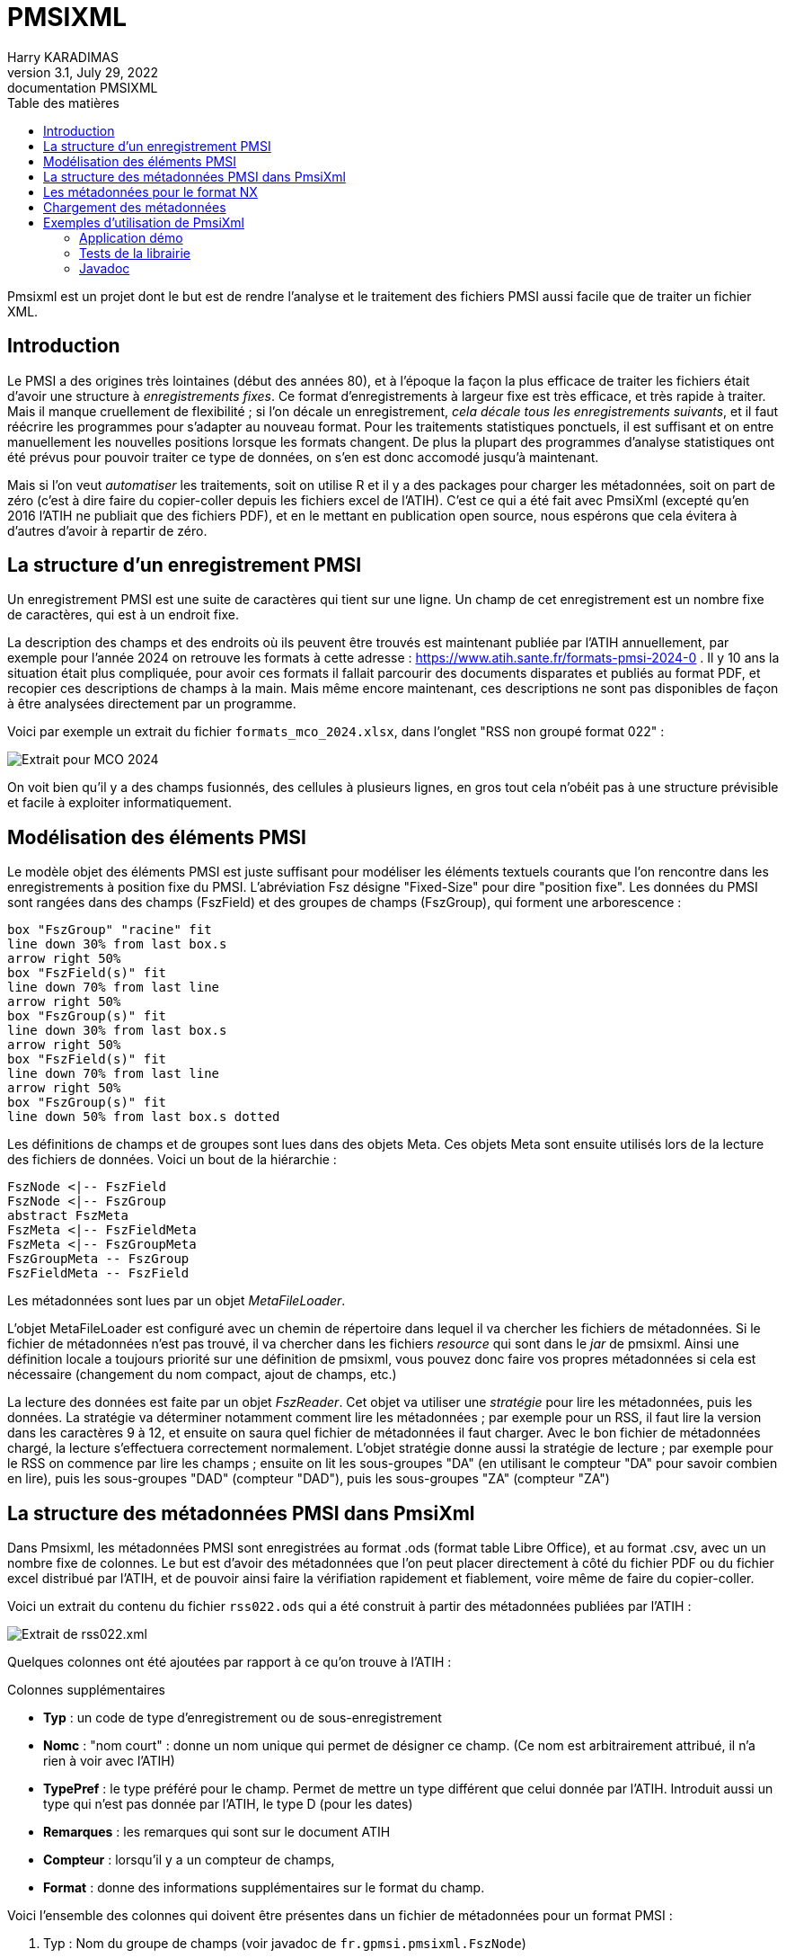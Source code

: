 = PMSIXML
Harry KARADIMAS
3.1, July 29, 2022: documentation PMSIXML
:toc: 
:toc-title: Table des matières
:icons: font
:url-quickref: https://docs.asciidoctor.org/asciidoc/latest/syntax-quick-reference/

Pmsixml est un projet dont le but est de rendre l'analyse et le traitement des fichiers PMSI aussi facile que de traiter un fichier XML.

== Introduction

Le PMSI a des origines très lointaines (début des années 80), et 
à l'époque la façon la plus efficace de traiter les fichiers était
d'avoir une structure à _enregistrements fixes_.
Ce format d'enregistrements à largeur fixe est très efficace, et
très rapide à traiter. Mais il manque cruellement de flexibilité ; si
l'on décale un enregistrement, _cela décale tous les enregistrements
suivants_, et il faut réécrire les programmes pour s'adapter au nouveau
format.
Pour les traitements statistiques ponctuels, il est suffisant
et on entre manuellement les nouvelles positions lorsque les
formats changent. De plus la plupart des programmes d'analyse
statistiques ont été prévus pour pouvoir traiter ce type de données,
on s'en est donc accomodé jusqu'à maintenant.

Mais si l'on veut _automatiser_ les traitements, soit on utilise R
et il y a des packages pour charger les métadonnées, soit on part
de zéro (c'est à dire faire du copier-coller depuis les fichiers
excel de l'ATIH). C'est ce qui a été fait avec PmsiXml (excepté qu'en
2016 l'ATIH ne publiait que des fichiers PDF), et en le mettant
en publication open source, nous espérons que cela évitera à d'autres
d'avoir à repartir de zéro.

== La structure d'un enregistrement PMSI

Un enregistrement PMSI est une suite de caractères qui tient sur une
ligne.
Un champ de cet enregistrement est un nombre fixe de caractères,
qui est à un endroit fixe.

La description des champs et des endroits où ils peuvent être trouvés
est maintenant publiée par l'ATIH annuellement, par exemple pour l'année
2024 on retrouve les formats à cette adresse :
https://www.atih.sante.fr/formats-pmsi-2024-0 .
Il y 10 ans la situation était plus compliquée, pour avoir ces formats
il fallait parcourir des documents disparates et publiés au format PDF,
et recopier ces descriptions de champs à la main.
Mais même encore maintenant, ces descriptions ne sont pas disponibles
de façon à être analysées directement par un programme.

Voici par exemple un extrait du fichier `formats_mco_2024.xlsx`, dans l'onglet "RSS non groupé format 022" :

image::extrait-format-mco-2024.png[Extrait pour MCO 2024]

On voit bien qu'il y a des champs fusionnés, des cellules à plusieurs lignes,
en gros tout cela n'obéit pas à une structure prévisible et facile à exploiter
informatiquement.

== Modélisation des éléments PMSI

Le modèle objet des éléments PMSI est juste suffisant pour modéliser les
éléments textuels courants que l'on rencontre dans les enregistrements
à position fixe du PMSI.
L'abréviation Fsz désigne "Fixed-Size" pour dire "position fixe".
Les données du PMSI sont rangées dans des champs (FszField) et des groupes
de champs (FszGroup), qui forment une arborescence :

[pikchr]
....
box "FszGroup" "racine" fit
line down 30% from last box.s
arrow right 50%
box "FszField(s)" fit
line down 70% from last line
arrow right 50%
box "FszGroup(s)" fit
line down 30% from last box.s
arrow right 50%
box "FszField(s)" fit
line down 70% from last line
arrow right 50%
box "FszGroup(s)" fit
line down 50% from last box.s dotted
....

Les définitions de champs et de groupes sont lues dans des objets Meta. Ces objets Meta sont ensuite utilisés lors de la lecture des fichiers de données.
Voici un bout de la hiérarchie :

[uml]
----
FszNode <|-- FszField
FszNode <|-- FszGroup
abstract FszMeta
FszMeta <|-- FszFieldMeta
FszMeta <|-- FszGroupMeta
FszGroupMeta -- FszGroup
FszFieldMeta -- FszField
----

Les métadonnées sont lues par un objet _MetaFileLoader_.

L'objet MetaFileLoader est configuré avec un chemin de répertoire dans lequel
il va chercher les fichiers de métadonnées. Si le fichier de métadonnées
n'est pas trouvé, il va chercher dans les fichiers _resource_ qui sont
dans le _jar_ de pmsixml. Ainsi une définition locale a toujours priorité
sur une définition de pmsixml, vous pouvez donc faire vos propres métadonnées
si cela est nécessaire (changement du nom compact, ajout de champs, etc.)

La lecture des données est faite par un objet _FszReader_. Cet objet va
utiliser une _stratégie_ pour lire les métadonnées, puis les données.
La stratégie va déterminer notamment comment lire les métadonnées ; par
exemple pour un RSS, il faut lire la version dans les caractères 9 à 12,
et ensuite on saura quel fichier de métadonnées il faut charger.
Avec le bon fichier de métadonnées chargé, la lecture s'effectuera correctement
normalement. L'objet stratégie donne aussi la stratégie de lecture ; par
exemple pour le RSS on commence par lire les champs ; ensuite on lit
les sous-groupes "DA" (en utilisant le compteur "DA" pour savoir combien
en lire), puis les sous-groupes "DAD" (compteur "DAD"), puis les sous-groupes
"ZA" (compteur "ZA")

== La structure des métadonnées PMSI dans PmsiXml

Dans Pmsixml, les métadonnées PMSI sont enregistrées au format .ods 
(format table Libre Office), et au format .csv, avec un un nombre fixe
de colonnes.
Le but est d'avoir des métadonnées que l'on peut placer directement à
côté du fichier PDF ou du fichier excel distribué par l'ATIH, et de
pouvoir ainsi faire la vérifiation rapidement et fiablement, voire
même de faire du copier-coller.

Voici un extrait du contenu du fichier `rss022.ods` qui a été construit
à partir des métadonnées publiées par l'ATIH :

image::extrait-format-rss022.png[Extrait de rss022.xml]

Quelques colonnes ont été ajoutées par rapport à ce qu'on trouve à l'ATIH :

.Colonnes supplémentaires
* *Typ* : un code de type d'enregistrement ou de sous-enregistrement
* *Nomc* : "nom court" : donne un nom unique qui permet de désigner ce champ.
(Ce nom est arbitrairement attribué, il n'a rien à voir avec l'ATIH)
* *TypePref* : le type préféré pour le champ. Permet de mettre un type différent
que celui donnée par l'ATIH. Introduit aussi un type qui n'est pas donnée 
par l'ATIH, le type D (pour les dates)
* *Remarques* : les remarques qui sont sur le document ATIH
* *Compteur* : lorsqu'il y a un compteur de champs, 
* *Format* : donne des informations supplémentaires sur le format du champ.

Voici l'ensemble des colonnes qui doivent être présentes dans un fichier de métadonnées pour un format PMSI :

. Typ : Nom du groupe de champs (voir javadoc de `fr.gpmsi.pmsixml.FszNode`)
. Libellé : Nom long du champ tel qu'on le trouve dans la doc ATIH
. Nomc : Nom compact du champ, idéalement moins de 10 caractères, juste des lettres et chiffres, sera utilisé comme nom de variable et de colonne
. Taille : nombre de caractères du champ, repris de l'ATIH
. Début : numéro de la colonne du 1er caractère du champ (commence à 1), repris de l'ATIH
. Fin : numéro de la colonne du dernier caractère du champ (commence à 1), repris de l'ATIH
. Obligatoire[1] : O ou N, repris de l'ATIH
. Type[2] : N pour nombre, A pour alpha, repris de l'ATIH
. TypePref : N pour nombre, A pour alpha, D pour date JJMMAAAA
. Cadrage/Remplissage[3] : 
. Remarques : remarques données par l'ATIH. Doit tenir sur une ligne. Si on doit indiquer un passage à la ligne, mettre "\n", ce sera remplaçé par un passage à la ligne dans la plupart des outils qui utilisent les métadonnées
. Compteur : nom qui est utilisé par l'analyseur pour stocker le nombre qui se trouve dans ce champ. Ce compteur sera ensuite rappelé pour avoir le nombre d'éléments à lire.
. Format : vide ou x+y pour indiquer position d'un nombre à virgule (par ex. 5+2) correspond à l'info donnée par l'ATIH ou la norme B2


== Les métadonnées pour le format NX

Le format NX (produit par AMELI, l'assurance-maladie obligatoire) est
également un format où les champs occupent une position fixe, mais
sa complexité est bien plus grande que les formats PMSI.

Les métadonnées dans Pmsixml pour le format NX sont entrées dans
un format XML, qui décrit chaque champ dans chaque enregistrement,
mais précise également comment chaque enregistrement doit être
ajouté, par rapport aux enregistrements précédents.

Voici en gros l'organisation des éléments modélisés :

[pikchr]
....
box "Document NX" fit
line down 30% from last box.s
arrow right 50%
box "Enregistrement" fit
line down 30% from last box.s 
B:arrow right 50%
box "Sous-enregistrement" fit
line down 30% from last box.s
arrow right 50%
box "Champ(s)" fit
line down from B.w
arrow right 50%
box "Champ(s)" fit
line down 50% from last line.s
arrow right 50%
box "Collection(s) de champs" fit
line down 50% from last line.s
arrow right 50%
box "Enregistrement(s)" fit

....

C'est encore un travail en cours ; les définitions risquent encore de changer.

== Chargement des métadonnées

Les classes de Pmsixml chargent les métadonnées lorsqu'elles en ont
besoin.

Pour cela on donne à la classe un répertoire dans lequel rechercher la métadonnée nécessaire.
Si cette métadonnée n'est pas retrouvée dans le répertoire, on la cherche alors
en "_resource_", c'est à dire dans les fichiers qui ont été distribués avec
pmsixml.

Ces fichiers de métadonnées sont dans le fichier jar de pmsixml
(par ex. pmsixml-3.1.0.jar)
, dans le sous-répertoire `fr\gpmsi\pmsixml\` 

Dans la majorité des cas, il n'est pas nécessaire de fournir votre fichier
métadonnées, les fichiers qui sont en _resource_ sont suffisants. Mais la
possibilité existe, et permet par exemple de donner un format qui n'aurait
pas encore été fourni par Pmsixml (il en manque encore pas mal à vrai dire,
si il y a des volontaires pour s'occuper des fichiers HAD et PSY par exemple ...).

== Exemples d'utilisation de PmsiXml

=== Application démo

Dans les sources il y a une petite classe de démo d'utilisation de lecture de Rss pour montrer une utilisation simple de lecture de RSS :

[java]
----
package fr.gpmsi.pmsixml;

import java.io.BufferedReader;
import java.io.FileReader;
import java.io.IOException;

/**
 * Démonstration très simple d'utilisation de RssReader.
 * Lit un fichier de RUMs/RSS et imprime pour chaque ligne (RUM) le numéro de RUM, le numéro de RSS, le numéro de dossier administratif.
 * 
 */
public class RssReaderDemo {

    /**
     * Mini application de démo pour analyser un fichier de RSS (groupés ou non)
     * @param args Il ne doit y avoir qu'un seul argument, le chemin du fichier à analyser
     * @throws IOException si erreur E/S
     * @throws FieldParseException Si erreur dans les métadonnées
     * @throws MissingMetafileException Si pas de métadonnées trouvées pour un RUM/RSS
     */
    public static void main(String[] args)
    throws IOException, FieldParseException, MissingMetafileException
    {
        RssReader rdr = new RssReader();
        String fichierRss = args[0];
        try (FileReader fr = new FileReader(fichierRss)) {
            BufferedReader br = new BufferedReader(fr);
            System.out.println("Num.dossier;Num.RSS;Num.RUM");
            String rss;
            int lineNr = 1;
            while ((rss = br.readLine()) != null) {
                FszGroup gn = (FszGroup) rdr.readOne(rss, lineNr);
                String nrss = gn.getChildField("NRSS").getValue();
                String nrum = gn.getChildField("NRUM").getValue();
                String nadl = gn.getChildField("NADL").getValue();
                System.out.println(nadl+";"+nrss+";"+nrum);
                lineNr++;
            }
        }
    }

}
----

Voici en gros ce que fait l'application :

Elle crée un objet `RssReader` 

Pour chaque ligne du fichier Rum/Rss, elle appelle le lecteur de RSS,
en lui passant la ligne qui vient d'être lue.
Le lecteur de Rss, si tout s'est bien passé, ramène un objet `FszGroup` 
qui va contenir tout ce qui a été lu.

On peut interroger cet objet pour récupérer les infos de chaque champ,
en utilisant son nom compact.

Par exemple si on veut le numér de RSS on va rechercher le champ
appelé "NRSS", en faisant `gn.getChildField("NRSS")`.
Cet appel envoie un objet qui représente le champ; pour accéder à la valeur
brute, il faut encore appeler `getValue()` , d'où la séquence complète
d'appel qui est :
`gn.getChildField("NRSS").getValue()` 

Les appels sont les mêmes pour le numéro de RUM ("NRUM") et le
numéro de dossier ("NADL" car dans les docs ATIH et Ameli c'est "numéro
administratif de dossier local", mais dans les hôpitaux on utilise aussi
IEP, NDA, NDOSS, etc. Je suis resté sur NADL).

=== Tests de la librairie

Dans le répertoire source src\test\java il y a les tests utilisés pour 
un certain nombre d'objets de la librairie, ils montrent les
utilisations possibles de la librairie.

=== Javadoc

La référence de documentation est toujours dans la documentation javadoc
des classes de la librairie.


